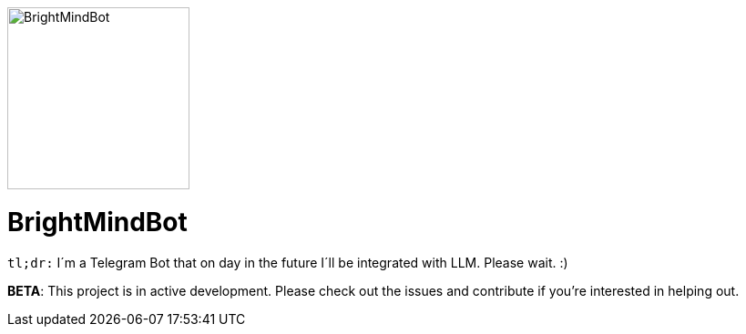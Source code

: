 ifdef::env-github[]
++++
<p align="center">
  <img width="200" height="256" src="./assets/brightmindbot-logo.png">
</p>
++++
endif::[]

ifndef::env-github[]
image::./assets/brightmindbot-logo.png["BrightMindBot", 200, align=center]
endif::[]

= BrightMindBot

`tl;dr:` I´m a Telegram Bot that on day in the future I´ll be integrated with LLM. Please wait. :)

***BETA***: This project is in active development. Please check out the issues and contribute if you're interested in helping out.



